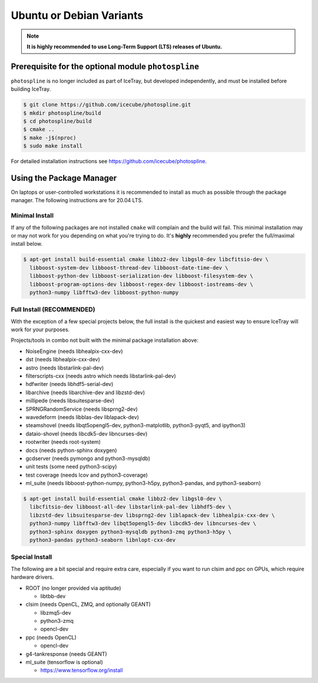 .. SPDX-FileCopyrightText: 2024 The IceTray Contributors
..
.. SPDX-License-Identifier: BSD-2-Clause

.. _debian:
.. _ubuntu:

Ubuntu or Debian Variants
^^^^^^^^^^^^^^^^^^^^^^^^^

.. note::

   **It is highly recommended to use Long-Term Support (LTS) releases of Ubuntu.**

Prerequisite for the optional module ``photospline``
""""""""""""""""""""""""""""""""""""""""""""""""""""

``photospline`` is no longer included as part of IceTray, but developed
independently, and must be installed before building IceTray.

.. code-block:: console

   $ git clone https://github.com/icecube/photospline.git
   $ mkdir photospline/build
   $ cd photospline/build
   $ cmake ..
   $ make -j$(nproc)
   $ sudo make install

For detailed installation instructions see https://github.com/icecube/photospline.

Using the Package Manager
"""""""""""""""""""""""""

On laptops or user-controlled workstations it is recommended to install
as much as possible through the package manager.  The following instructions
are for 20.04 LTS.

Minimal Install
...............

If any of the following packages are not installed ``cmake`` will complain and the build will fail.
This minimal installation may or may not work for you depending on what you're trying to do.
It's **highly** recommended you prefer the full/maximal install below.

.. code-block:: console

    $ apt-get install build-essential cmake libbz2-dev libgsl0-dev libcfitsio-dev \
      libboost-system-dev libboost-thread-dev libboost-date-time-dev \
      libboost-python-dev libboost-serialization-dev libboost-filesystem-dev \
      libboost-program-options-dev libboost-regex-dev libboost-iostreams-dev \
      python3-numpy libfftw3-dev libboost-python-numpy

Full Install (**RECOMMENDED**)
..............................

With the exception of a few special projects below, the full install is the quickest and easiest way
to ensure IceTray will work for your purposes.

Projects/tools in combo not built with the minimal package installation above:

* NoiseEngine (needs libhealpix-cxx-dev)
* dst (needs libhealpix-cxx-dev)
* astro (needs libstarlink-pal-dev)
* filterscripts-cxx (needs astro which needs libstarlink-pal-dev)
* hdfwriter (needs libhdf5-serial-dev)
* libarchive (needs libarchive-dev and libzstd-dev)
* millipede (needs libsuitesparse-dev)
* SPRNGRandomService (needs libsprng2-dev)
* wavedeform (needs libblas-dev liblapack-dev)
* steamshovel (needs libqt5opengl5-dev, python3-matplotlib, python3-pyqt5, and ipython3)
* dataio-shovel (needs libcdk5-dev libncurses-dev)
* rootwriter (needs root-system)
* docs (needs python-sphinx doxygen)
* gcdserver (needs pymongo and python3-mysqldb)
* unit tests (some need python3-scipy)
* test coverage (needs lcov and python3-coverage)
* ml_suite (needs libboost-python-numpy, python3-h5py, python3-pandas, and python3-seaborn)

.. code-block:: console

    $ apt-get install build-essential cmake libbz2-dev libgsl0-dev \
      libcfitsio-dev libboost-all-dev libstarlink-pal-dev libhdf5-dev \
      libzstd-dev libsuitesparse-dev libsprng2-dev liblapack-dev libhealpix-cxx-dev \
      python3-numpy libfftw3-dev libqt5opengl5-dev libcdk5-dev libncurses-dev \
      python3-sphinx doxygen python3-mysqldb python3-zmq python3-h5py \
      python3-pandas python3-seaborn libnlopt-cxx-dev

Special Install
...............

The following are a bit special and require extra care, especially if you
want to run clsim and ppc on GPUs, which require hardware drivers.

* ROOT (no longer provided via aptitude)

  * libtbb-dev

* clsim (needs OpenCL, ZMQ, and optionally GEANT)

  * libzmq5-dev
  * python3-zmq
  * opencl-dev

* ppc (needs OpenCL)

  * opencl-dev

* g4-tankresponse (needs GEANT)
* ml_suite (tensorflow is optional)

  * https://www.tensorflow.org/install
